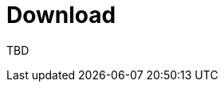 = Download
:jbake-date: 2016-03-16
:jbake-type: page
:jbake-status: published
:jbake-tomeepdf:


TBD
